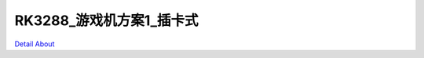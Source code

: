 RK3288_游戏机方案1_插卡式 
=============================

.. image:: ./RK3288_GAME1_IO_V30_TOP1.JPG

.. image:: ./RK3288_GAME1_IO_V30_TOP2.JPG

.. image:: ./RK3288_GAME1_IO_V30_TOP3.JPG

.. image:: ./RK3288_GAME1_IO_V30_TOP4.JPG

.. image:: ./RK3288_GAME1_IO_V30_SIDE1.JPG

.. image:: ./RK3288_GAME1_IO_V30_SIDE2.JPG

.. image:: ./RK3288_GAME1_IO_V30_SIDE3.JPG

.. image:: ./RK3288_GAME1_IO_V30_SIDE4.JPG

.. image:: ./RK3288_GAME1_IO_V30_SIDE5.JPG

.. image:: ./RK3288_GAME1_IO_V30_BOTTOM.JPG

`Detail About <https://allwinwaydocs.readthedocs.io/zh-cn/latest/about.html#about>`_